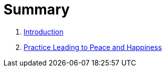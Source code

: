 = Summary

. link:README.adoc[Introduction]
. link:lesson1-theory.adoc[Practice Leading to Peace and Happiness]

